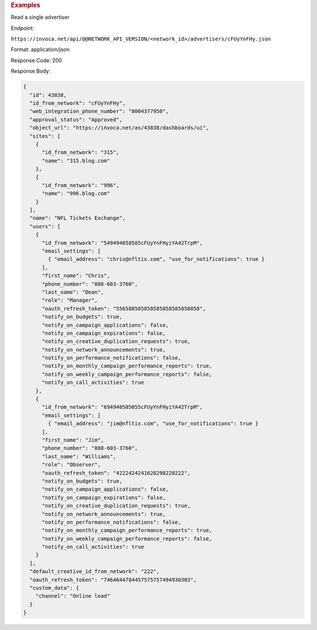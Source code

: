 

.. container:: endpoint-long-description

  .. rubric:: Examples

  Read a single advertiser

  Endpoint:

  ``https://invoca.net/api/@@NETWORK_API_VERSION/<network_id>/advertisers/cFUyYnFHy.json``

  Format: application/json

  Response Code: 200

  Response Body:

  .. code-block:: json

     {
       "id": 43838,
       "id_from_network": "cFUyYnFHy",
       "web_integration_phone_number": "8004377950",
       "approval_status": "Approved",
       "object_url": "https://invoca.net/as/43838/dashboards/ui",
       "sites": [
         {
           "id_from_network": "315",
           "name": "315.blog.com"
         },
         {
           "id_from_network": "996",
           "name": "996.blog.com"
         }
       ],
       "name": "NFL Tickets Exchange",
       "users": [
         {
           "id_from_network": "549494858585cFUyYnFHyiYA42TrpM",
           "email_settings": [
             { "email_address": "chris@nfltix.com", "use_for_notifications": true }
           ],
           "first_name": "Chris",
           "phone_number": "888‐603‐3760",
           "last_name": "Dean",
           "role": "Manager",
           "oauth_refresh_token": "556588585858585858585858858",
           "notify_on_budgets": true,
           "notify_on_campaign_applications": false,
           "notify_on_campaign_expirations": false,
           "notify_on_creative_duplication_requests": true,
           "notify_on_network_announcements": true,
           "notify_on_performance_notifications": false,
           "notify_on_monthly_campaign_performance_reports": true,
           "notify_on_weekly_campaign_performance_reports": false,
           "notify_on_call_activities": true
         },
         {
           "id_from_network": "694940505055cFUyYnFHyiYA42TrpM",
           "email_settings": [
             { "email_address": "jim@nfltix.com", "use_for_notifications": true }
           ],
           "first_name": "Jim",
           "phone_number": "888‐603‐3760",
           "last_name": "Williams",
           "role": "Observer",
           "oauth_refresh_token": "4222424241628298228222",
           "notify_on_budgets": true,
           "notify_on_campaign_applications": false,
           "notify_on_campaign_expirations": false,
           "notify_on_creative_duplication_requests": true,
           "notify_on_network_announcements": true,
           "notify_on_performance_notifications": false,
           "notify_on_monthly_campaign_performance_reports": true,
           "notify_on_weekly_campaign_performance_reports": false,
           "notify_on_call_activities": true
         }
       ],
       "default_creative_id_from_network": "222",
       "oauth_refresh_token": "7464644784457575757494930303",
       "custom_data": {
         "channel": "Online lead"
       }
     }

